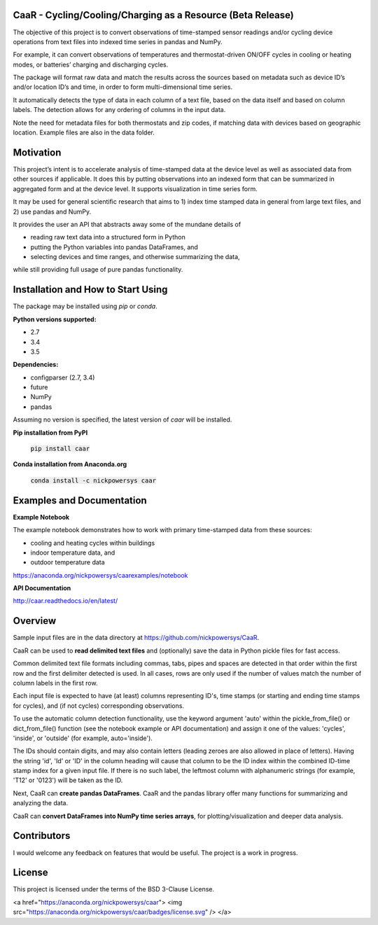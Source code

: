 CaaR - Cycling/Cooling/Charging as a Resource (Beta Release)
============================================================

The objective of this project is to convert observations of time-stamped sensor readings and/or cycling device operations from text files into indexed time series in pandas and NumPy.

For example, it can convert observations of temperatures and thermostat-driven ON/OFF cycles in cooling or heating modes, or batteries’ charging and discharging cycles.

The package will format raw data and match the results across the sources based on metadata such as device ID’s and/or location ID’s and time, in order to form multi-dimensional time series.

It automatically detects the type of data in each column of a text file, based on the data itself and based on column labels. The detection allows for any ordering of columns in the input data.

Note the need for metadata files for both thermostats and zip codes, if matching data with devices based on geographic location. Example files are also in the data folder.

Motivation
==========

This project’s intent is to accelerate analysis of time-stamped data at the device level as well as associated data from other sources if applicable. It does this by putting observations into an indexed form that can be summarized in aggregated form and at the device level. It supports visualization in time series form.

It may be used for general scientific research that aims to 1) index time stamped data in general from large text files, and 2) use pandas and NumPy.

It provides the user an API that abstracts away some of the mundane details of

* reading raw text data into a structured form in Python
* putting the Python variables into pandas DataFrames, and
* selecting devices and time ranges, and otherwise summarizing the data,

while still providing full usage of pure pandas functionality.

Installation and How to Start Using
===================================

The package may be installed using *pip* or *conda*.

**Python versions supported:**

* 2.7
* 3.4
* 3.5

**Dependencies:**

* configparser (2.7, 3.4)
* future
* NumPy
* pandas

Assuming no version is specified, the latest version of *caar* will be installed.

**Pip installation from PyPI**

    :code:`pip install caar`

**Conda installation from Anaconda.org**

    :code:`conda install -c nickpowersys caar`

Examples and Documentation
==========================

**Example Notebook**

The example notebook demonstrates how to work with primary time-stamped data from these sources:

* cooling and heating cycles within buildings
* indoor temperature data, and
* outdoor temperature data

https://anaconda.org/nickpowersys/caarexamples/notebook

**API Documentation**

http://caar.readthedocs.io/en/latest/

Overview
========

Sample input files are in the data directory at https://github.com/nickpowersys/CaaR.

CaaR can be used to **read delimited text files** and (optionally) save the data in Python pickle files for fast access.

Common delimited text file formats including commas, tabs, pipes and spaces are detected in that order within the first row and the first delimiter detected is used. In all cases, rows are only used if the number of values match the number of column labels in the first row.

Each input file is expected to have (at least) columns representing ID's, time stamps (or starting and ending time stamps for cycles), and (if not cycles) corresponding observations.

To use the automatic column detection functionality, use the keyword argument 'auto' within the pickle_from_file() or dict_from_file() function (see the notebook example or API documentation) and assign it one of the values: 'cycles', 'inside', or 'outside' (for example, auto='inside').

The IDs should contain digits, and may also contain letters (leading zeroes are also allowed in place of letters). Having the string 'id', 'Id' or 'ID' in the column heading will cause that column to be the ID index within the combined ID-time stamp index for a given input file. If there is no such label, the leftmost column with alphanumeric strings (for example, 'T12' or '0123') will be taken as the ID.

Next, CaaR can **create pandas DataFrames**. CaaR and the pandas library offer many functions for summarizing and analyzing the data.

CaaR can **convert DataFrames into NumPy time series arrays**, for plotting/visualization and deeper data analysis.

Contributors
============

I would welcome any feedback on features that would be useful. The project is a work in progress.

License
=======

This project is licensed under the terms of the BSD 3-Clause License.

<a href="https://anaconda.org/nickpowersys/caar"> <img src="https://anaconda.org/nickpowersys/caar/badges/license.svg" /> </a>